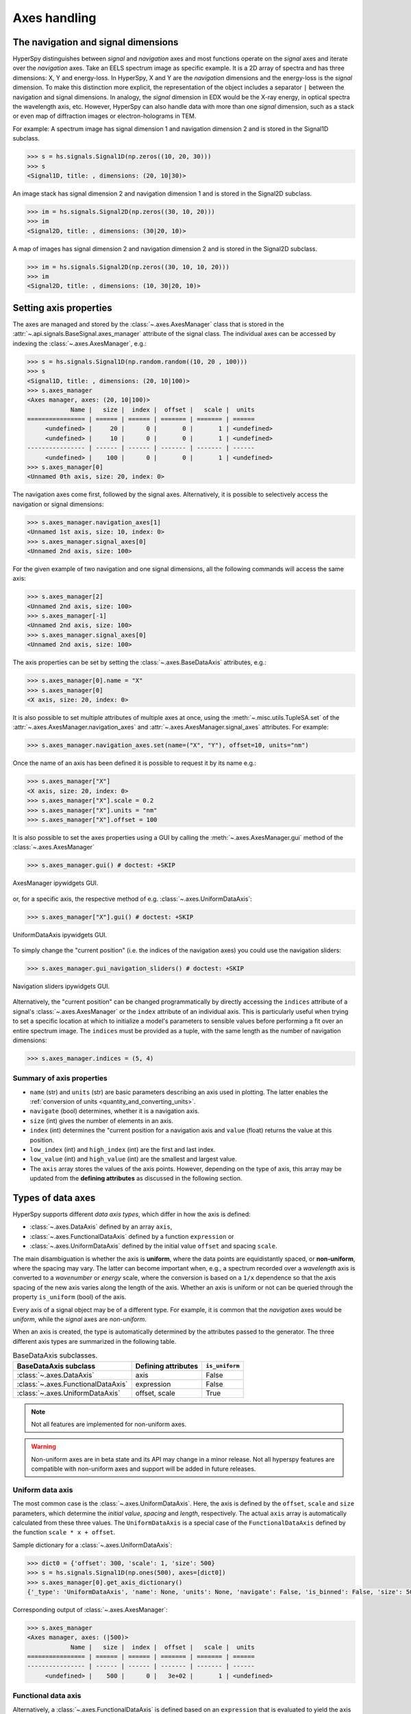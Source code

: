 .. _axes-handling:

Axes handling
*************

.. _dimensions-label:

The navigation and signal dimensions
------------------------------------

HyperSpy distinguishes between *signal* and *navigation* axes and most
functions operate on the *signal* axes and iterate over the *navigation* axes.
Take an EELS spectrum image as specific example. It is a 2D array of spectra
and has three dimensions: X, Y and energy-loss. In HyperSpy, X and Y are the
*navigation* dimensions and the energy-loss is the *signal* dimension. To make
this distinction more explicit, the representation of the object includes a
separator ``|`` between the navigation and signal dimensions. In analogy, the
*signal* dimension in EDX would be the X-ray energy, in optical spectra the
wavelength axis, etc. However, HyperSpy can also handle data with more than one
*signal* dimension, such as a stack or even map of diffraction images or
electron-holograms in TEM.

For example: A spectrum image has signal dimension 1 and navigation dimension 2
and is stored in the Signal1D subclass.

.. code-block:: python

    >>> s = hs.signals.Signal1D(np.zeros((10, 20, 30)))
    >>> s
    <Signal1D, title: , dimensions: (20, 10|30)>


An image stack has signal dimension 2 and navigation dimension 1 and is stored
in the Signal2D subclass.

.. code-block:: python

    >>> im = hs.signals.Signal2D(np.zeros((30, 10, 20)))
    >>> im
    <Signal2D, title: , dimensions: (30|20, 10)>


A map of images has signal dimension 2 and navigation dimension 2 and is stored
in the Signal2D subclass.

.. code-block:: python

    >>> im = hs.signals.Signal2D(np.zeros((30, 10, 10, 20)))
    >>> im
    <Signal2D, title: , dimensions: (10, 30|20, 10)>


.. _Setting_axis_properties:

Setting axis properties
-----------------------

The axes are managed and stored by the :class:`~.axes.AxesManager` class
that is stored in the :attr:`~.api.signals.BaseSignal.axes_manager` attribute of
the signal class. The individual axes can be accessed by indexing the
:class:`~.axes.AxesManager`, e.g.:

.. code-block:: python

    >>> s = hs.signals.Signal1D(np.random.random((10, 20 , 100)))
    >>> s
    <Signal1D, title: , dimensions: (20, 10|100)>
    >>> s.axes_manager
    <Axes manager, axes: (20, 10|100)>
                Name |   size |  index |  offset |   scale |  units
    ================ | ====== | ====== | ======= | ======= | ======
         <undefined> |     20 |      0 |       0 |       1 | <undefined>
         <undefined> |     10 |      0 |       0 |       1 | <undefined>
    ---------------- | ------ | ------ | ------- | ------- | ------
         <undefined> |    100 |      0 |       0 |       1 | <undefined>
    >>> s.axes_manager[0]
    <Unnamed 0th axis, size: 20, index: 0>

The navigation axes come first, followed by the signal axes. Alternatively,
it is possible to selectively access the navigation or signal dimensions:

.. code-block:: python

    >>> s.axes_manager.navigation_axes[1]
    <Unnamed 1st axis, size: 10, index: 0>
    >>> s.axes_manager.signal_axes[0]
    <Unnamed 2nd axis, size: 100>

For the given example of two navigation and one signal dimensions, all the
following commands will access the same axis:

.. code-block:: python

    >>> s.axes_manager[2]
    <Unnamed 2nd axis, size: 100>
    >>> s.axes_manager[-1]
    <Unnamed 2nd axis, size: 100>
    >>> s.axes_manager.signal_axes[0]
    <Unnamed 2nd axis, size: 100>

The axis properties can be set by setting the :class:`~.axes.BaseDataAxis`
attributes, e.g.:

.. code-block:: python

    >>> s.axes_manager[0].name = "X"
    >>> s.axes_manager[0]
    <X axis, size: 20, index: 0>

.. versionadded:: 2.2
    :meth:`~.misc.utils.TupleSA.set` method for :attr:`~.axes.AxesManager.navigation_axes` and :attr:`~.axes.AxesManager.signal_axes`.

It is also possible to set multiple attributes of multiple axes at once, using the :meth:`~.misc.utils.TupleSA.set`
of the :attr:`~.axes.AxesManager.navigation_axes` and :attr:`~.axes.AxesManager.signal_axes` attributes.
For example:

.. code-block:: python

    >>> s.axes_manager.navigation_axes.set(name=("X", "Y"), offset=10, units="nm")


Once the name of an axis has been defined it is possible to request it by its
name e.g.:

.. code-block:: python

    >>> s.axes_manager["X"]
    <X axis, size: 20, index: 0>
    >>> s.axes_manager["X"].scale = 0.2
    >>> s.axes_manager["X"].units = "nm"
    >>> s.axes_manager["X"].offset = 100



It is also possible to set the axes properties using a GUI by calling the
:meth:`~.axes.AxesManager.gui` method of the :class:`~.axes.AxesManager`

.. code-block:: python

    >>> s.axes_manager.gui() # doctest: +SKIP

.. _axes_manager_gui_image:

.. figure::  images/axes_manager_gui_ipywidgets.png
   :align:   center

   AxesManager ipywidgets GUI.

or, for a specific axis, the respective method of e.g.
:class:`~.axes.UniformDataAxis`:

.. code-block:: python

    >>> s.axes_manager["X"].gui() # doctest: +SKIP

.. _data_axis_gui_image:

.. figure::  images/data_axis_gui_ipywidgets.png
   :align:   center

   UniformDataAxis ipywidgets GUI.

To simply change the "current position" (i.e. the indices of the navigation
axes) you could use the navigation sliders:

.. code-block:: python

    >>> s.axes_manager.gui_navigation_sliders() # doctest: +SKIP

.. _navigation_sliders_image:

.. figure::  images/axes_manager_navigation_sliders_ipywidgets.png
   :align:   center

   Navigation sliders ipywidgets GUI.

Alternatively, the "current position" can be changed programmatically by
directly accessing the ``indices`` attribute of a signal's
:class:`~.axes.AxesManager` or the ``index`` attribute of an individual
axis. This is particularly useful when trying to set
a specific location at which to initialize a model's parameters to
sensible values before performing a fit over an entire spectrum image. The
``indices`` must be provided as a tuple, with the same length as the number of
navigation dimensions:

.. code-block:: python

    >>> s.axes_manager.indices = (5, 4)

.. _Axes_properties:

Summary of axis properties
^^^^^^^^^^^^^^^^^^^^^^^^^^

* ``name`` (str) and ``units`` (str) are basic parameters describing an axis
  used in plotting. The latter enables the :ref:`conversion of units
  <quantity_and_converting_units>`.
* ``navigate`` (bool) determines, whether it is a navigation axis.
* ``size`` (int) gives the number of elements in an axis.
* ``index`` (int) determines the "current position for a navigation axis and
  ``value`` (float) returns the value at this position.
* ``low_index`` (int) and ``high_index`` (int) are the first and last index.
* ``low_value`` (int) and ``high_value`` (int) are the smallest and largest
  value.
* The ``axis`` array stores the values of the axis points. However,
  depending on the type of axis, this array may be updated from the **defining
  attributes** as discussed in the following section.


.. _Axes_types:

Types of data axes
------------------

HyperSpy supports different *data axis types*, which differ in how the axis is
defined:

* :class:`~.axes.DataAxis` defined by an array ``axis``,
* :class:`~.axes.FunctionalDataAxis` defined by a function ``expression`` or
* :class:`~.axes.UniformDataAxis` defined by the initial value ``offset``
  and spacing ``scale``.

The main disambiguation is whether the
axis is **uniform**, where the data points are equidistantly spaced, or
**non-uniform**, where the spacing may vary. The latter can become important
when, e.g., a spectrum recorded over a *wavelength* axis is converted to a
*wavenumber* or *energy* scale, where the conversion is based on a ``1/x``
dependence so that the axis spacing of the new axis varies along the length
of the axis. Whether an axis is uniform or not can be queried through the
property ``is_uniform`` (bool) of the axis.

Every axis of a signal object may be of a different type. For example, it is
common that the *navigation* axes would be *uniform*, while the *signal* axes
are *non-uniform*.

When an axis is created, the type is automatically determined by the attributes
passed to the generator. The three different axis types are summarized in the
following table.

.. table:: BaseDataAxis subclasses.

    +----------------------------------------+------------------------+----------------+
    |  BaseDataAxis subclass                 |  Defining attributes   | ``is_uniform`` |
    +========================================+========================+================+
    |  :class:`~.axes.DataAxis`              |         axis           |  False         |
    +----------------------------------------+------------------------+----------------+
    |  :class:`~.axes.FunctionalDataAxis`    |      expression        |  False         |
    +----------------------------------------+------------------------+----------------+
    |  :class:`~.axes.UniformDataAxis`       |    offset, scale       |  True          |
    +----------------------------------------+------------------------+----------------+

.. NOTE::

    Not all features are implemented for non-uniform axes.


.. warning::

    Non-uniform axes are in beta state and its API may change in a minor release.
    Not all hyperspy features are compatible with non-uniform axes and support
    will be added in future releases.


.. _uniform-data-axis:

Uniform data axis
^^^^^^^^^^^^^^^^^

The most common case is the :class:`~.axes.UniformDataAxis`. Here, the axis
is defined by the ``offset``, ``scale`` and ``size`` parameters, which determine
the `initial value`, `spacing` and `length`, respectively. The actual ``axis``
array is automatically calculated from these three values. The ``UniformDataAxis``
is a special case of the ``FunctionalDataAxis`` defined by the function
``scale * x + offset``.

Sample dictionary for a :class:`~.axes.UniformDataAxis`:

.. code-block:: python

    >>> dict0 = {'offset': 300, 'scale': 1, 'size': 500}
    >>> s = hs.signals.Signal1D(np.ones(500), axes=[dict0])
    >>> s.axes_manager[0].get_axis_dictionary()
    {'_type': 'UniformDataAxis', 'name': None, 'units': None, 'navigate': False, 'is_binned': False, 'size': 500, 'scale': 1.0, 'offset': 300.0}

Corresponding output of :class:`~.axes.AxesManager`:

.. code-block:: python

    >>> s.axes_manager
    <Axes manager, axes: (|500)>
                Name |   size |  index |  offset |   scale |  units 
    ================ | ====== | ====== | ======= | ======= | ====== 
    ---------------- | ------ | ------ | ------- | ------- | ------ 
         <undefined> |    500 |      0 |   3e+02 |       1 | <undefined> 


.. _functional-data-axis:

Functional data axis
^^^^^^^^^^^^^^^^^^^^

Alternatively, a :class:`~.axes.FunctionalDataAxis` is defined based on an
``expression`` that is evaluated to yield the axis points. The `expression`
is a function defined as a ``string`` using the
`SymPy <https://docs.sympy.org/latest/tutorial/intro.html>`_ text expression
format. An example would be ``expression = a / x + b``. Any variables in the
expression, in this case ``a`` and ``b`` must be defined as additional
attributes of the axis. The property ``is_uniform`` is automatically set to
``False``.

``x`` itself is an instance of :class:`~.axes.BaseDataAxis`. By default,
it will be a :class:`~.axes.UniformDataAxis` with ``offset = 0`` and
``scale = 1`` of the given ``size``. However, it can also be initialized with
custom ``offset`` and ``scale`` values. Alternatively, it can be a non
uniform :class:`~.axes.DataAxis`.

Sample dictionary for a :class:`~.axes.FunctionalDataAxis`:

.. code-block:: python

    >>> dict0 = {'expression': 'a / (x + 1) + b', 'a': 100, 'b': 10, 'size': 500}
    >>> s = hs.signals.Signal1D(np.ones(500), axes=[dict0])
    >>> s.axes_manager[0].get_axis_dictionary()
    {'_type': 'FunctionalDataAxis', 'name': None, 'units': None, 'navigate': False, 'is_binned': False, 'expression': 'a / (x + 1) + b', 'size': 500, 'x': {'_type': 'UniformDataAxis', 'name': None, 'units': None, 'navigate': False, 'is_binned': False, 'size': 500, 'scale': 1.0, 'offset': 0.0}, 'a': 100, 'b': 10}

Corresponding output of :class:`~.axes.AxesManager`:

.. code-block:: python

    >>> s.axes_manager
    <Axes manager, axes: (|500)>
                Name |   size |  index |  offset |   scale |  units 
    ================ | ====== | ====== | ======= | ======= | ====== 
    ---------------- | ------ | ------ | ------- | ------- | ------ 
         <undefined> |    500 |      0 | non-uniform axis | <undefined> 


Initializing ``x`` with ``offset`` and ``scale``:

.. code-block:: python

    >>> from hyperspy.axes import UniformDataAxis
    >>> dict0 = {'expression': 'a / x + b', 'a': 100, 'b': 10, 'x': UniformDataAxis(size=10,offset=10,scale=0.1)}
    >>> s = hs.signals.Signal1D(np.ones(500), axes=[dict0])
    >>> # the x array
    >>> s.axes_manager[0].x.axis
    array([10. , 10.1, 10.2, 10.3, 10.4, 10.5, 10.6, 10.7, 10.8, 10.9])
    >>> # the actual axis array
    >>> s.axes_manager[0].axis
    array([20.        , 19.9009901 , 19.80392157, 19.70873786, 19.61538462,
       19.52380952, 19.43396226, 19.34579439, 19.25925926, 19.17431193])


Initializing ``x`` as non-uniform :class:`~.axes.DataAxis`:

.. code-block:: python

    >>> from hyperspy.axes import DataAxis
    >>> dict0 = {'expression': 'a / x + b', 'a': 100, 'b': 10, 'x': DataAxis(axis=np.arange(1,10)**2)}
    >>> s = hs.signals.Signal1D(np.ones(500), axes=[dict0])
    >>> # the x array
    >>> s.axes_manager[0].x.axis
    array([ 1,  4,  9, 16, 25, 36, 49, 64, 81])
    >>> # the actual axis array
    >>> s.axes_manager[0].axis
    array([110.        ,  35.        ,  21.11111111,  16.25      ,
            14.        ,  12.77777778,  12.04081633,  11.5625    ,
            11.2345679 ])

Initializing ``x`` with ``offset`` and ``scale``:


.. _data-axis:

(non-uniform) Data axis
^^^^^^^^^^^^^^^^^^^^^^^

A :class:`~.axes.DataAxis` is the most flexible type of axis. The axis
points are directly given by an array named ``axis``. As this can be any
array, the property ``is_uniform`` is automatically set to ``False``.


Sample dictionary for a :class:`~.axes.DataAxis`:

.. code-block:: python

    >>> dict0 = {'axis': np.arange(12)**2}
    >>> s = hs.signals.Signal1D(np.ones(12), axes=[dict0])
    >>> s.axes_manager[0].get_axis_dictionary()
    {'_type': 'DataAxis', 'name': None, 'units': None, 'navigate': False, 'is_binned': False, 'axis': array([  0,   1,   4,   9,  16,  25,  36,  49,  64,  81, 100, 121])}

Corresponding output of :class:`~.axes.AxesManager`:

.. code-block:: python

    >>> s.axes_manager
    <Axes manager, axes: (|12)>
                Name |   size |  index |  offset |   scale |  units 
    ================ | ====== | ====== | ======= | ======= | ====== 
    ---------------- | ------ | ------ | ------- | ------- | ------ 
         <undefined> |     12 |      0 | non-uniform axis | <undefined> 


.. _defining-axes:

Defining a new axis
-------------------

An axis object can be created through the ``axes.create_axis()`` method, which
automatically determines the type of axis by the given attributes:

.. code-block:: python

    >>> from hyperspy import axes
    >>> axis = axes.create_axis(offset=10,scale=0.5,size=20)
    >>> axis
    <Unnamed axis, size: 20>

Alternatively, the creator of the different types of axes can be called
directly:

.. code-block:: python

    >>> from hyperspy import axes
    >>> axis = axes.UniformDataAxis(offset=10,scale=0.5,size=20)
    >>> axis
    <Unnamed axis, size: 20>

The dictionary defining the axis is returned by the ``get_axis_dictionary()``
method:

.. code-block:: python

    >>> axis.get_axis_dictionary()
    {'_type': 'UniformDataAxis', 'name': None, 'units': None, 'navigate': False, 'is_binned': False, 'size': 20, 'scale': 0.5, 'offset': 10.0}

This dictionary can be used, for example, in the :ref:`initilization of a new
signal<signal_initialization>`.


Adding/Removing axes to/from a signal
^^^^^^^^^^^^^^^^^^^^^^^^^^^^^^^^^^^^^

Usually, the axes are directly added to a signal during :ref:`signal
initialization<signal_initialization>`. However, you may wish to add/remove
axes from the :class:`~.axes.AxesManager` of a signal.

Note that there is currently no consistency check whether a signal object has
the right number of axes of the right dimensions. Most functions will however
fail if you pass a signal object where the axes do not match the data
dimensions and shape.

You can *add a set of axes* to the :class:`~.axes.AxesManager` by passing either a list of
axes dictionaries to ``axes_manager.create_axes()``:

.. code-block:: python

    >>> dict0 = {'offset': 300, 'scale': 1, 'size': 500}
    >>> dict1 = {'axis': np.arange(12)**2}
    >>> s.axes_manager.create_axes([dict0,dict1])

or a list of axes objects:

.. code-block:: python

    >>> from hyperspy.axes import UniformDataAxis, DataAxis
    >>> axis0 = UniformDataAxis(offset=300,scale=1,size=500)
    >>> axis1 = DataAxis(axis=np.arange(12)**2)
    >>> s.axes_manager.create_axes([axis0,axis1])

*Remove an axis* from the :class:`~.axes.AxesManager` using ``remove()``, e.g. for the last axis:

.. code-block:: python

    >>> s.axes_manager.remove(-1)


.. _quantity_and_converting_units:

Using quantity and converting units
-----------------------------------

The ``scale`` and the ``offset`` of each :class:`~.axes.UniformDataAxis` axis
can be set and retrieved as quantity.

.. code-block:: python

    >>> s = hs.signals.Signal1D(np.arange(10))
    >>> s.axes_manager[0].scale_as_quantity
    <Quantity(1.0, 'dimensionless')>
    >>> s.axes_manager[0].scale_as_quantity = '2.5 µm'
    >>> s.axes_manager
    <Axes manager, axes: (|10)>
                Name |   size |  index |  offset |   scale |  units 
    ================ | ====== | ====== | ======= | ======= | ====== 
    ---------------- | ------ | ------ | ------- | ------- | ------ 
         <undefined> |     10 |      0 |       0 |     2.5 |     µm 
    >>> s.axes_manager[0].offset_as_quantity = '2.5 nm'


Internally, HyperSpy uses the `pint <https://pint.readthedocs.io>`_ library to
manage the scale and offset quantities. The ``scale_as_quantity`` and
``offset_as_quantity`` attributes return pint object:

.. code-block:: python

    >>> q = s.axes_manager[0].offset_as_quantity
    >>> type(q) # q is a pint quantity object
    <class 'pint.Quantity'>
    >>> q
    <Quantity(2.5, 'nanometer')>


The ``convert_units`` method of the :class:`~.axes.AxesManager` converts
units, which by default (no parameters provided) converts all axis units to an
optimal unit to avoid using too large or small numbers.

Each axis can also be converted individually using the ``convert_to_units``
method of the :class:`~.axes.UniformDataAxis`:

.. code-block:: python

    >>> axis = hs.hyperspy.axes.UniformDataAxis(size=10, scale=0.1, offset=10, units='mm')
    >>> axis.scale_as_quantity
    <Quantity(0.1, 'millimeter')>
    >>> axis.convert_to_units('µm')
    >>> axis.scale_as_quantity
    <Quantity(100.0, 'micrometer')>


.. _Axes_storage_ordering:

Axes storage and ordering
-------------------------

Note that HyperSpy rearranges the axes when compared to the array order. The
following few paragraphs explain how and why.

Depending on how the array is arranged, some axes are faster to iterate than
others. Consider an example of a book as the dataset in question. It is
trivially simple to look at letters in a line, and then lines down the page,
and finally pages in the whole book.  However, if your words are written
vertically, it can be inconvenient to read top-down (the lines are still
horizontal, it's just the meaning that's vertical!). It is very time-consuming
if every letter is on a different page, and for every word you have to turn 5-6
pages. Exactly the same idea applies here - in order to iterate through the
data (most often for plotting, but for any other operation as well), you
want to keep it ordered for "fast access".

In Python (more explicitly `numpy`), the "fast axes order" is `C order` (also
called row-major order). This means that the **last** axis of a numpy array is
fastest to iterate over (i.e. the lines in the book). An alternative ordering
convention is `F order` (column-major), where it is the other way round: the
first axis of an array is the fastest to iterate over. In both cases, the
further an axis is from the `fast axis` the slower it is to iterate over this
axis. In the book analogy, you could think about reading the first lines of
all pages, then the second and so on.

When data is acquired sequentially, it is usually stored in acquisition order.
When a dataset is loaded, HyperSpy generally stores it in memory in the same
order, which is good for the computer. However, HyperSpy will reorder and
classify the axes to make it easier for humans. Let's imagine a single numpy
array that contains pictures of a scene acquired with different exposure times
on different days. In numpy, the array dimensions are  ``(D, E, Y, X)``. This
order makes it fast to iterate over the images in the order in which they were
acquired. From a human point of view, this dataset is just a collection of
images, so HyperSpy first classifies the image axes (``X`` and ``Y``) as
`signal axes` and the remaining axes the `navigation axes`. Then it reverses
the order of each set of axes because many humans are used to get the ``X``
axis first and, more generally, the axes in acquisition order from left to
right. So, the same axes in HyperSpy are displayed like this: ``(E, D | X,
Y)``.

Extending this to arbitrary dimensions, by default, we reverse the numpy axes,
chop them into two chunks (signal and navigation), and then swap those chunks,
at least when printing. As an example:

.. code-block:: bash

    (a1, a2, a3, a4, a5, a6) # original (numpy)
    (a6, a5, a4, a3, a2, a1) # reverse
    (a6, a5) (a4, a3, a2, a1) # chop
    (a4, a3, a2, a1) (a6, a5) # swap (HyperSpy)

In the background, HyperSpy also takes care of storing the data in memory in
a "machine-friendly" way, so that iterating over the navigation axes is always
fast.

.. _iterating_axesmanager:

Iterating over the AxesManager
------------------------------
One can iterate over the :class:`~.axes.AxesManager` to produce indices to
the navigation axes. Each iteration will yield a new tuple of indices, sorted
according to the iteration path specified in :attr:`~.axes.AxesManager.iterpath`.
Setting the :attr:`~.axes.AxesManager.indices` property to a new index will
update the accompanying signal so that signal methods that operate at a specific
navigation index will now use that index, like ``s.plot()``.

.. code-block:: python

    >>> s = hs.signals.Signal1D(np.zeros((2,3,10)))
    >>> s.axes_manager.iterpath # check current iteration path
    'serpentine'
    >>> for index in s.axes_manager:
    ...     print(index)
    (0, 0)
    (1, 0)
    (2, 0)
    (2, 1)
    (1, 1)
    (0, 1)

The :attr:`~.axes.AxesManager.iterpath` attribute specifies the strategy that
the :class:`~.axes.AxesManager` should use to iterate over the navigation axes.
Two built-in strategies exist:

- ``'serpentine'`` (default): starts at (0, 0), but when it reaches the final column
  (of index N), it continues from (1, N) along the next row, in the same way
  that a snake might slither, left and right.
- ``'flyback'``: starts at (0, 0), continues down the row until the final
  column, "flies back" to the first column, and continues from (1, 0).



.. code-block:: python

    >>> s = hs.signals.Signal1D(np.zeros((2,3,10)))
    >>> s.axes_manager.iterpath = 'flyback'
    >>> for index in s.axes_manager:
    ...     print(index)
    (0, 0)
    (1, 0)
    (2, 0)
    (0, 1)
    (1, 1)
    (2, 1)


The :attr:`~.axes.AxesManager.iterpath` can also be set using the
:meth:`~.axes.AxesManager.switch_iterpath` context manager:

.. code-block:: python

    >>> s = hs.signals.Signal1D(np.zeros((2,3,10)))
    >>> with s.axes_manager.switch_iterpath('flyback'):
    ...     for index in s.axes_manager:
    ...         print(index)
    (0, 0)
    (1, 0)
    (2, 0)
    (0, 1)
    (1, 1)
    (2, 1)

The :attr:`~.axes.AxesManager.iterpath` can also be set to be a specific list of indices, like [(0,0), (0,1)],
but can also be any generator of indices. Storing a high-dimensional set of
indices as a list or array can take a significant amount of memory. By using a
generator instead, one almost entirely removes such a memory footprint:

.. code-block:: python

    >>> s.axes_manager.iterpath = [(0,1), (1,1), (0,1)]
    >>> for index in s.axes_manager:
    ...     print(index)
    (0, 1)
    (1, 1)
    (0, 1)

    >>> def reverse_flyback_generator():
    ...     for i in reversed(range(3)):
    ...         for j in reversed(range(2)):
    ...             yield (i,j)

    >>> s.axes_manager.iterpath = reverse_flyback_generator()
    >>> for index in s.axes_manager:
    ...     print(index)    
    (2, 1)
    (2, 0)
    (1, 1)
    (1, 0)
    (0, 1)
    (0, 0)


Since generators do not have a defined length, and does not need to include all
navigation indices, a progressbar will be unable to determine how long it needs
to be. To resolve this, a helper class can be imported that takes both a generator
and a manually specified length as inputs:

.. code-block:: python

    >>> from hyperspy.axes import GeneratorLen
    >>> gen = GeneratorLen(reverse_flyback_generator(), 6)
    >>> s.axes_manager.iterpath = gen
